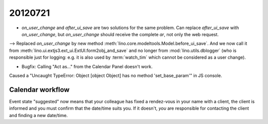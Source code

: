 20120721
========

- `on_user_change` and `after_ui_save` are two solutions 
  for the same problem. Can replace `after_ui_save` 
  with `on_user_change`, but `on_user_change` should receive 
  the complete `ar`, not only the web request.


--> Replaced `on_user_change` by new method 
:meth:`lino.core.modeltools.Model.before_ui_save`.
And we now call it from 
:meth:`lino.ui.extjs3.ext_ui.ExtUI.form2obj_and_save`
and no longer from :mod:`lino.utils.dblogger` 
(who is responsible just for logging:
e.g. it is also used by :term:`watch_tim` 
which cannot be considered as a user change).



- Bugfix: Calling "Act as..." from the Calendar Panel doesn't work.

Caused a "Uncaught TypeError: Object [object Object] has no 
method 'set_base_param'" in JS console.


Calendar workflow
-----------------

Event state "suggested" now means that your colleague has 
fixed a rendez-vous in your name with a client,
the client is informed and 
you must confirm that the date/time suits you.
If it doesn't, *you* are responsible for contacting 
the client and finding a new date/time.
